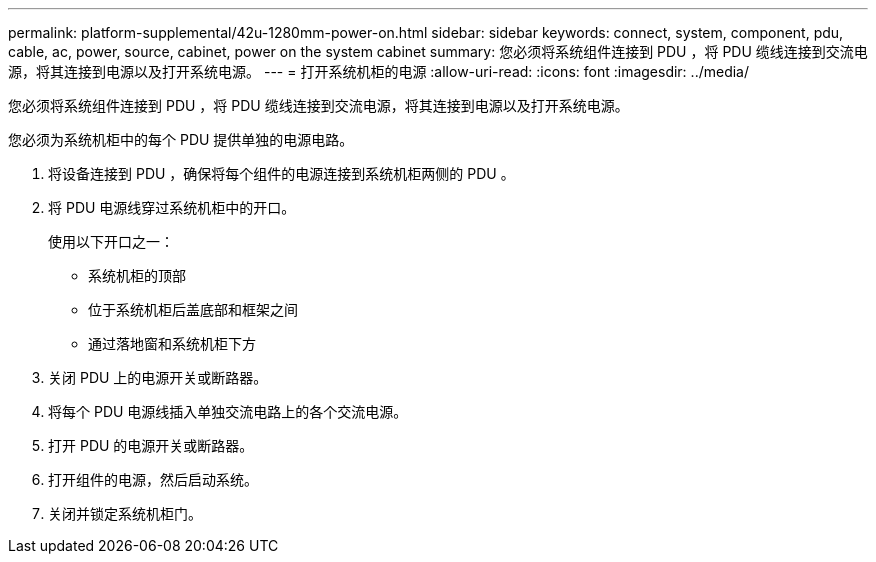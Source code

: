 ---
permalink: platform-supplemental/42u-1280mm-power-on.html 
sidebar: sidebar 
keywords: connect, system, component, pdu, cable, ac, power, source, cabinet, power on the system cabinet 
summary: 您必须将系统组件连接到 PDU ，将 PDU 缆线连接到交流电源，将其连接到电源以及打开系统电源。 
---
= 打开系统机柜的电源
:allow-uri-read: 
:icons: font
:imagesdir: ../media/


[role="lead"]
您必须将系统组件连接到 PDU ，将 PDU 缆线连接到交流电源，将其连接到电源以及打开系统电源。

您必须为系统机柜中的每个 PDU 提供单独的电源电路。

. 将设备连接到 PDU ，确保将每个组件的电源连接到系统机柜两侧的 PDU 。
. 将 PDU 电源线穿过系统机柜中的开口。
+
使用以下开口之一：

+
** 系统机柜的顶部
** 位于系统机柜后盖底部和框架之间
** 通过落地窗和系统机柜下方


. 关闭 PDU 上的电源开关或断路器。
. 将每个 PDU 电源线插入单独交流电路上的各个交流电源。
. 打开 PDU 的电源开关或断路器。
. 打开组件的电源，然后启动系统。
. 关闭并锁定系统机柜门。

